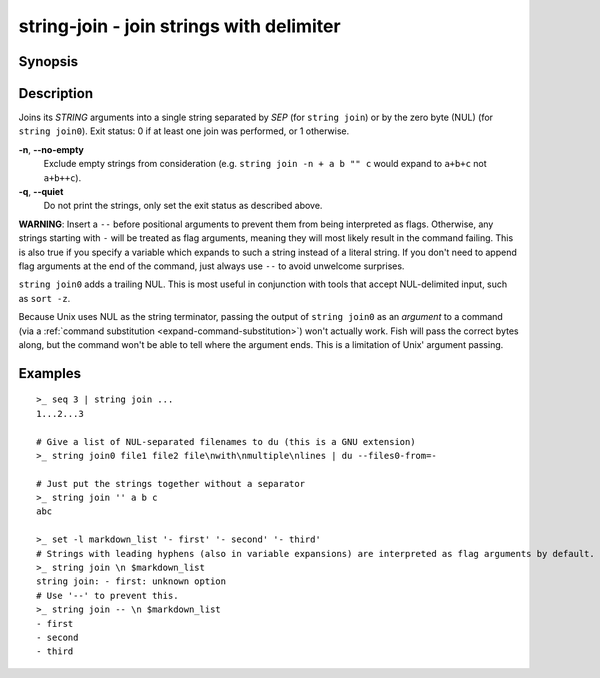 string-join - join strings with delimiter
=========================================

Synopsis
--------

.. BEGIN SYNOPSIS

.. synopsis::

    string join [-q | --quiet] [-n | --no-empty] [--] SEP [STRING ...]
    string join0 [-q | --quiet] [-n | --no-empty] [--] [STRING ...]

.. END SYNOPSIS

Description
-----------

.. BEGIN DESCRIPTION

Joins its *STRING* arguments into a single string separated by *SEP* (for ``string join``) or by the
zero byte (NUL) (for ``string join0``).
Exit status: 0 if at least one join was performed, or 1 otherwise.

**-n**, **--no-empty**
    Exclude empty strings from consideration (e.g. ``string join -n + a b "" c`` would expand to ``a+b+c`` not ``a+b++c``).

**-q**, **--quiet**
    Do not print the strings, only set the exit status as described above.

**WARNING**:
Insert a  ``--`` before positional arguments to prevent them from being interpreted as flags.
Otherwise, any strings starting with ``-`` will be treated as flag arguments, meaning they will most likely result in the command failing.
This is also true if you specify a variable which expands to such a string instead of a literal string.
If you don't need to append flag arguments at the end of the command,
just always use ``--`` to avoid unwelcome surprises.

``string join0`` adds a trailing NUL. This is most useful in conjunction with tools that accept NUL-delimited input, such as ``sort -z``.

Because Unix uses NUL as the string terminator, passing the output of ``string join0`` as an *argument* to a command (via a :ref:`command substitution <expand-command-substitution>`) won't actually work.
Fish will pass the correct bytes along, but the command won't be able to tell where the argument ends.
This is a limitation of Unix' argument passing.

.. END DESCRIPTION

Examples
--------

.. BEGIN EXAMPLES

::

    >_ seq 3 | string join ...
    1...2...3

    # Give a list of NUL-separated filenames to du (this is a GNU extension)
    >_ string join0 file1 file2 file\nwith\nmultiple\nlines | du --files0-from=-

    # Just put the strings together without a separator
    >_ string join '' a b c
    abc

    >_ set -l markdown_list '- first' '- second' '- third'
    # Strings with leading hyphens (also in variable expansions) are interpreted as flag arguments by default.
    >_ string join \n $markdown_list
    string join: - first: unknown option
    # Use '--' to prevent this.
    >_ string join -- \n $markdown_list
    - first
    - second
    - third

.. END EXAMPLES
